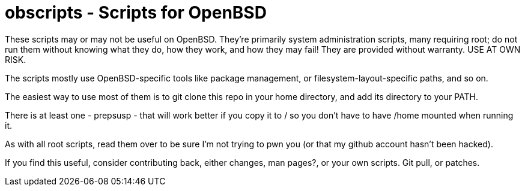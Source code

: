 = obscripts - Scripts for OpenBSD

These scripts may or may not be useful on OpenBSD. They're primarily
system administration scripts, many requiring root; do not run them
without knowing what they do, how they work, and how they may fail!
They are provided without warranty. USE AT OWN RISK.

The scripts mostly use OpenBSD-specific tools like package management,
or filesystem-layout-specific paths, and so on.

The easiest way to use most of them is to git clone this repo in 
your home directory, and add its directory to your PATH.

There is at least one - prepsusp - that will work better if you
copy it to / so you don't have to have /home mounted when
running it.

As with all root scripts, read them over to be sure I'm not
trying to pwn you (or that my github account hasn't been hacked).

If you find this useful, consider contributing back, either changes,
man pages?, or your own scripts. Git pull, or patches.
